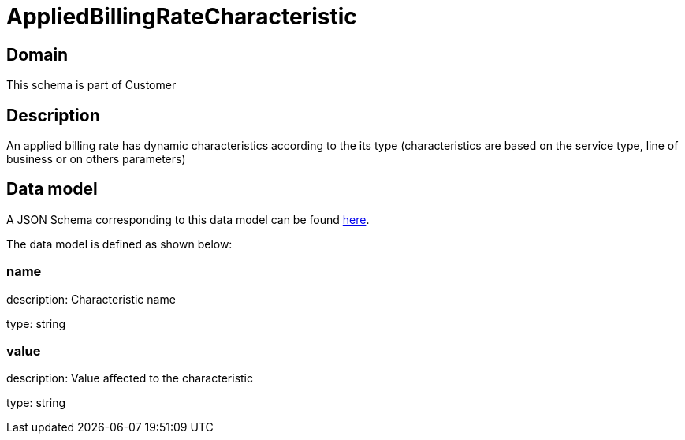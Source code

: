 = AppliedBillingRateCharacteristic

[#domain]
== Domain

This schema is part of Customer

[#description]
== Description

An applied billing rate has dynamic characteristics according to the its type (characteristics are based on the service type, line of business or on others parameters)


[#data_model]
== Data model

A JSON Schema corresponding to this data model can be found https://tmforum.org[here].

The data model is defined as shown below:


=== name
description: Characteristic name

type: string


=== value
description: Value affected to the characteristic

type: string

